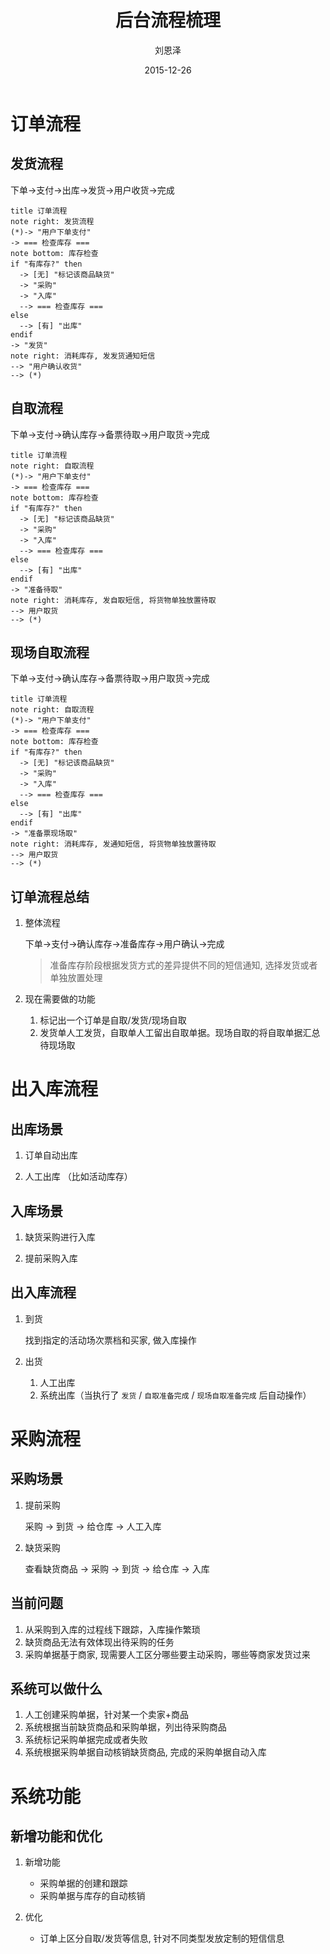 #+TITLE: 后台流程梳理
#+AUTHOR: 刘恩泽
#+EMAIL:  enze.liu@ipiaoniu.com
#+DATE: 2015-12-26
#+OPTIONS:   H:2 num:t toc:t \n:nil @:t ::t |:t ^:t -:t f:t *:t <:t
#+OPTIONS:   TeX:t LaTeX:t skip:nil d:nil todo:t pri:nil tags:not-in-toc
#+EXPORT_SELECT_TAGS: export
#+EXPORT_EXCLUDE_TAGS: noexport
#+startup: beamer
#+LaTeX_CLASS: beamer
#+LaTeX_CLASS_OPTIONS: [presentation, bigger]
#+COLUMNS: %40ITEM %10BEAMER_env(Env) %9BEAMER_envargs(Env Args) %4BEAMER_col(Col) %10BEAMER_extra(Extra)
#+BEAMER_THEME: metropolis
#+BIND: org-beamer-outline-frame-title "目录"

* 订单流程
** 发货流程
下单->支付->出库->发货->用户收货->完成
#+begin_src plantuml :file deliver.png
  title 订单流程
  note right: 发货流程
  (*)-> "用户下单支付"
  -> === 检查库存 ===
  note bottom: 库存检查
  if "有库存?" then
    -> [无] "标记该商品缺货"
    -> "采购"
    -> "入库"
    --> === 检查库存 ===
  else
    --> [有] "出库"
  endif
  -> "发货"
  note right: 消耗库存, 发发货通知短信
  --> "用户确认收货"
  --> (*)
#+end_src

#+RESULTS:
[[file:deliver.png]]

** 自取流程
下单->支付->确认库存->备票待取->用户取货->完成
#+begin_src plantuml :file self-get.png
  title 订单流程
  note right: 自取流程
  (*)-> "用户下单支付"
  -> === 检查库存 ===
  note bottom: 库存检查
  if "有库存?" then
    -> [无] "标记该商品缺货"
    -> "采购"
    -> "入库"
    --> === 检查库存 ===
  else
    --> [有] "出库"
  endif
  -> "准备待取"
  note right: 消耗库存, 发自取短信, 将货物单独放置待取
  --> 用户取货
  --> (*)
#+end_src

#+RESULTS:
[[file:self-get.png]]

** 现场自取流程
下单->支付->确认库存->备票待取->用户取货->完成
#+begin_src plantuml :file onsite-get.png
  title 订单流程
  note right: 自取流程
  (*)-> "用户下单支付"
  -> === 检查库存 ===
  note bottom: 库存检查
  if "有库存?" then
    -> [无] "标记该商品缺货"
    -> "采购"
    -> "入库"
    --> === 检查库存 ===
  else
    --> [有] "出库"
  endif
  -> "准备票现场取"
  note right: 消耗库存, 发通知短信, 将货物单独放置待取
  --> 用户取货
  --> (*)
#+end_src

#+RESULTS:
[[file:onsite-get.png]]

** 订单流程总结
*** 整体流程

下单->支付->确认库存->准备库存->用户确认->完成

#+BEGIN_QUOTE
准备库存阶段根据发货方式的差异提供不同的短信通知, 选择发货或者单独放置处理
#+END_QUOTE

*** 现在需要做的功能

1. 标记出一个订单是自取/发货/现场自取
2. 发货单人工发货，自取单人工留出自取单据。现场自取的将自取单据汇总待现场取


* 出入库流程
** 出库场景

*** 订单自动出库
*** 人工出库 （比如活动库存）

** 入库场景

*** 缺货采购进行入库
*** 提前采购入库

** 出入库流程

*** 到货
找到指定的活动场次票档和买家, 做入库操作

*** 出货
1. 人工出库
2. 系统出库（当执行了 ~发货~ / ~自取准备完成~ / ~现场自取准备完成~ 后自动操作）

* 采购流程

** 采购场景

*** 提前采购
采购 -> 到货 -> 给仓库 -> 人工入库

*** 缺货采购

查看缺货商品 -> 采购 -> 到货 -> 给仓库 -> 入库

** 当前问题

1. 从采购到入库的过程线下跟踪，入库操作繁琐
2. 缺货商品无法有效体现出待采购的任务
3. 采购单据基于商家, 现需要人工区分哪些要主动采购，哪些等商家发货过来

** 系统可以做什么

1. 人工创建采购单据，针对某一个卖家+商品
2. 系统根据当前缺货商品和采购单据，列出待采购商品
3. 系统标记采购单据完成或者失败
4. 系统根据采购单据自动核销缺货商品, 完成的采购单据自动入库

* 系统功能

** 新增功能和优化

*** 新增功能

- 采购单据的创建和跟踪
- 采购单据与库存的自动核销

*** 优化

- 订单上区分自取/发货等信息, 针对不同类型发放定制的短信信息
